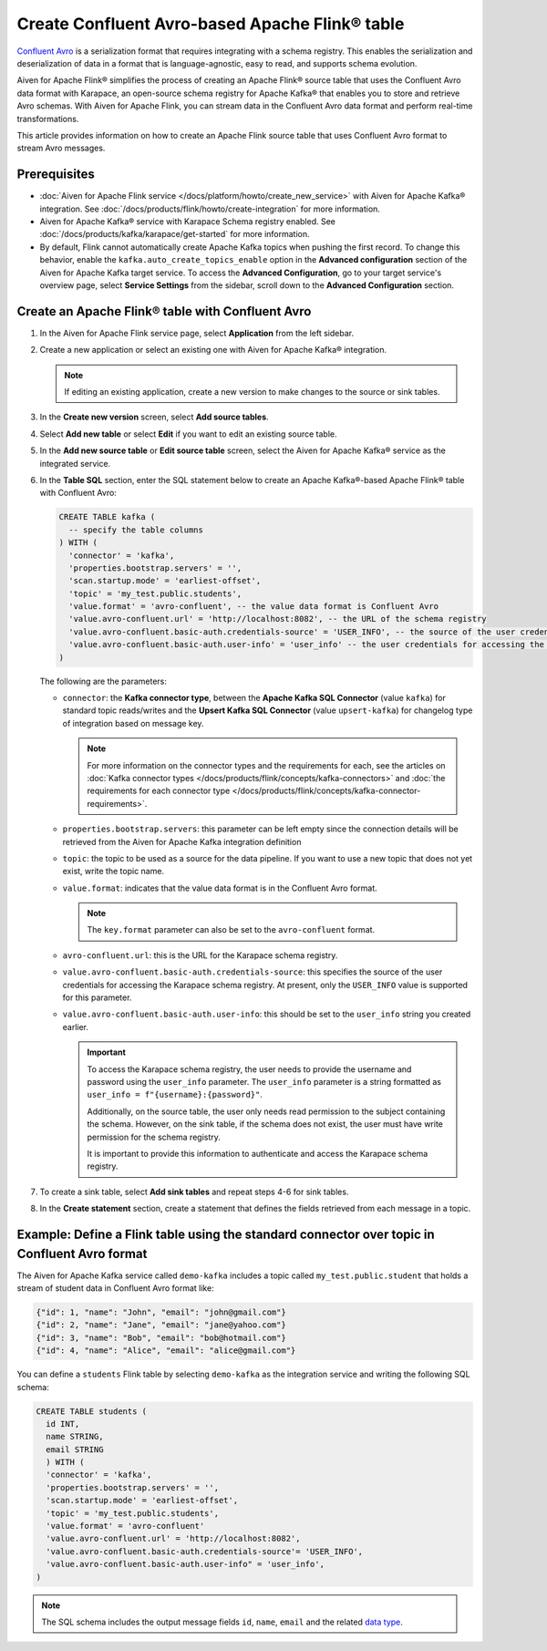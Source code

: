 Create Confluent Avro-based Apache Flink® table 
=================================================

`Confluent Avro <https://nightlies.apache.org/flink/flink-docs-release-1.16/docs/connectors/table/formats/avro-confluent/>`_ is a serialization format that requires integrating with a schema registry. This enables the serialization and deserialization of data in a format that is language-agnostic, easy to read, and supports schema evolution. 

Aiven for Apache Flink® simplifies the process of creating an Apache Flink® source table that uses the Confluent Avro data format with Karapace, an open-source schema registry for Apache Kafka® that enables you to store and retrieve Avro schemas. With Aiven for Apache Flink, you can stream data in the Confluent Avro data format and perform real-time transformations. 

This article provides information on how to create an Apache Flink source table that uses Confluent Avro format to stream Avro messages.


Prerequisites
--------------

* :doc:`Aiven for Apache Flink service </docs/platform/howto/create_new_service>` with Aiven for Apache Kafka® integration. See :doc:`/docs/products/flink/howto/create-integration` for more information.  
* Aiven for Apache Kafka® service with Karapace Schema registry enabled. See :doc:`/docs/products/kafka/karapace/get-started` for more information.  
* By default, Flink cannot automatically create Apache Kafka topics when pushing the first record. To change this behavior, enable the ``kafka.auto_create_topics_enable`` option in the  **Advanced configuration**  section of the Aiven for Apache Kafka target service. To access the **Advanced Configuration**, go to your target service's overview page, select **Service Settings** from the sidebar, scroll down to the **Advanced Configuration** section. 


Create an Apache Flink® table with Confluent Avro
--------------------------------------------------

1. In the Aiven for Apache Flink service page, select **Application** from the left sidebar.
2. Create a new application or select an existing one with Aiven for Apache Kafka® integration.

   .. note:: 
    If editing an existing application, create a new version to make changes to the source or sink tables.

3. In the **Create new version** screen, select **Add source tables**.
4. Select **Add new table** or select **Edit** if you want to edit an existing source table. 
5. In the **Add new source table** or **Edit source table** screen, select the Aiven for Apache Kafka® service as the integrated service. 
6. In the **Table SQL** section, enter the SQL statement below to create an Apache Kafka®-based Apache Flink® table with Confluent Avro: 
   
   .. code:: sql 
   
     CREATE TABLE kafka (
       -- specify the table columns
     ) WITH (
       'connector' = 'kafka',
       'properties.bootstrap.servers' = '',
       'scan.startup.mode' = 'earliest-offset',
       'topic' = 'my_test.public.students',
       'value.format' = 'avro-confluent', -- the value data format is Confluent Avro
       'value.avro-confluent.url' = 'http://localhost:8082', -- the URL of the schema registry
       'value.avro-confluent.basic-auth.credentials-source' = 'USER_INFO', -- the source of the user credentials for accessing the schema registry
       'value.avro-confluent.basic-auth.user-info' = 'user_info' -- the user credentials for accessing the schema registry
     )
   
   The following are the parameters:
   
   * ``connector``: the **Kafka connector type**, between the **Apache Kafka SQL Connector** (value ``kafka``) for standard topic reads/writes and the **Upsert Kafka SQL Connector** (value ``upsert-kafka``) for changelog type of integration based on message key. 
   
     .. note::
        For more information on the connector types and the requirements for each, see the articles on :doc:`Kafka connector types </docs/products/flink/concepts/kafka-connectors>` and :doc:`the requirements for each connector type </docs/products/flink/concepts/kafka-connector-requirements>`.
   
   * ``properties.bootstrap.servers``: this parameter can be left empty since the connection details will be retrieved from the Aiven for Apache Kafka integration definition
   
   * ``topic``: the topic to be used as a source for the data pipeline. If you want to use a new topic that does not yet exist, write the topic name.
   * ``value.format``:  indicates that the value data format is in the Confluent Avro format.
   
     .. note:: 
       The ``key.format`` parameter can also be set to the ``avro-confluent`` format.
   
   * ``avro-confluent.url``: this is the URL for the Karapace schema registry.
   * ``value.avro-confluent.basic-auth.credentials-source``: this specifies the source of the user credentials for accessing the Karapace schema registry. At present, only the ``USER_INFO`` value is supported for this parameter.
   * ``value.avro-confluent.basic-auth.user-info``: this should be set to the ``user_info`` string you created earlier. 
      
     .. important:: 
       To access the Karapace schema registry, the user needs to provide the username and password using the ``user_info`` parameter. The ``user_info`` parameter is a string formatted as ``user_info = f"{username}:{password}"``.
       
       Additionally, on the source table, the user only needs read permission to the subject containing the schema. However, on the sink table, if the schema does not exist, the user must have write permission for the schema registry.
   
       It is important to provide this information to authenticate and access the Karapace schema registry.

7. To create a sink table, select **Add sink tables** and repeat steps 4-6 for sink tables.
8. In the **Create statement** section, create a statement that defines the fields retrieved from each message in a topic.

Example: Define a Flink table using the standard connector over topic in Confluent Avro format
-----------------------------------------------------------------------------------------------

The Aiven for Apache Kafka service called ``demo-kafka`` includes a topic called ``my_test.public.student`` that holds a stream of student data in Confluent Avro format like:

.. code:: text

  {"id": 1, "name": "John", "email": "john@gmail.com"}
  {"id": 2, "name": "Jane", "email": "jane@yahoo.com"}
  {"id": 3, "name": "Bob", "email": "bob@hotmail.com"}
  {"id": 4, "name": "Alice", "email": "alice@gmail.com"}

You can define a ``students`` Flink table by selecting ``demo-kafka`` as the integration service and writing the following SQL schema:

.. code:: 
  
    CREATE TABLE students (
      id INT,
      name STRING,
      email STRING
      ) WITH (
      'connector' = 'kafka',
      'properties.bootstrap.servers' = '',
      'scan.startup.mode' = 'earliest-offset',
      'topic' = 'my_test.public.students',
      'value.format' = 'avro-confluent'
      'value.avro-confluent.url' = 'http://localhost:8082',
      'value.avro-confluent.basic-auth.credentials-source'= 'USER_INFO',
      'value.avro-confluent.basic-auth.user-info" = 'user_info',
    )


.. Note::

    The SQL schema includes the output message fields ``id``, ``name``, ``email`` and the related `data type <https://nightlies.apache.org/flink/flink-docs-release-1.16/docs/dev/table/types/#list-of-data-types>`_.

